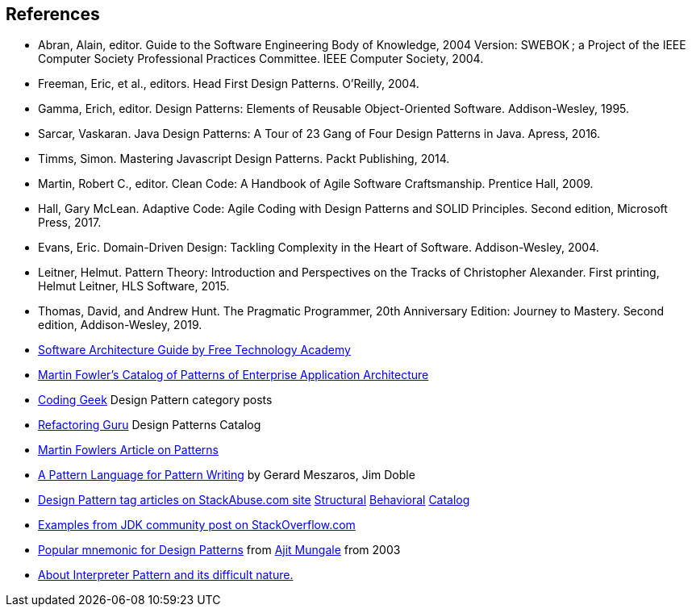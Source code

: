 [references]
== References

* Abran, Alain, editor. Guide to the Software Engineering Body of Knowledge, 2004 Version: SWEBOK ; a Project of the IEEE Computer Society Professional Practices Committee. IEEE Computer Society, 2004.
* Freeman, Eric, et al., editors. Head First Design Patterns. O’Reilly, 2004.
* Gamma, Erich, editor. Design Patterns: Elements of Reusable Object-Oriented Software. Addison-Wesley, 1995.
* Sarcar, Vaskaran. Java Design Patterns: A Tour of 23 Gang of Four Design Patterns in Java. Apress, 2016.
* Timms, Simon. Mastering Javascript Design Patterns. Packt Publishing, 2014.
* Martin, Robert C., editor. Clean Code: A Handbook of Agile Software Craftsmanship. Prentice Hall, 2009.
* Hall, Gary McLean. Adaptive Code: Agile Coding with Design Patterns and SOLID Principles. Second edition, Microsoft Press, 2017.
* Evans, Eric. Domain-Driven Design: Tackling Complexity in the Heart of Software. Addison-Wesley, 2004.
* Leitner, Helmut. Pattern Theory: Introduction and Perspectives on the Tracks of Christopher Alexander. First printing, Helmut Leitner, HLS Software, 2015.
* Thomas, David, and Andrew Hunt. The Pragmatic Programmer, 20th Anniversary Edition: Journey to Mastery. Second edition, Addison-Wesley, 2019.
* http://ftacademy.org/sites/ftacademy.org/files/materials/fta-m11-soft_arch-pre.pdf[Software Architecture Guide by Free Technology Academy]
* https://martinfowler.com/eaaCatalog/[Martin Fowler's Catalog of Patterns of Enterprise Application Architecture]
* http://coding-geek.com/category/design-pattern/[Coding Geek] Design Pattern category posts
* https://refactoring.guru/design-patterns/abstract-factory/java/example[Refactoring Guru] Design Patterns Catalog
* https://martinfowler.com/articles/writingPatterns.html[Martin Fowlers Article on Patterns]
* https://hillside.net/index.php/a-pattern-language-for-pattern-writing[A Pattern Language for Pattern Writing] by Gerard Meszaros, Jim Doble
* https://stackabuse.com/tag/design-patterns/[Design Pattern tag articles on StackAbuse.com site] https://stackabuse.com/structural-design-patterns-in-java/[Structural] https://stackabuse.com/behavioral-design-patterns-in-java/[Behavioral] https://stackabuse.com/design-patterns-in-java/[Catalog]
* https://stackoverflow.com/questions/1673841/examples-of-gof-design-patterns-in-javas-core-libraries/[Examples from JDK community post on StackOverflow.com]
* https://iknown.blogspot.com/2003/08/design-patterns.html[Popular mnemonic for Design Patterns] from https://www.linkedin.com/in/amungale/[Ajit Mungale] from 2003
* https://jeffreykegler.github.io/Ocean-of-Awareness-blog/individual/2013/03/interpreter.html[About Interpreter Pattern and its difficult nature.]
